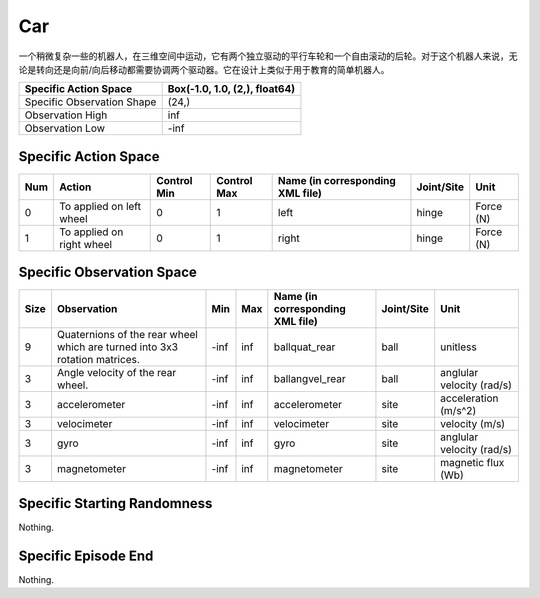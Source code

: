 Car
==========

.. image:: ../../_static/images/car.jpeg
    :align: center
    :scale: 12 %

一个稍微复杂一些的机器人，在三维空间中运动，它有两个独立驱动的平行车轮和一个自由滚动的后轮。对于这个机器人来说，无论是转向还是向前/向后移动都需要协调两个驱动器。它在设计上类似于用于教育的简单机器人。

+-----------------------------+--------------------------------+
| Specific Action Space       | Box(-1.0, 1.0, (2,), float64)  |
+=============================+================================+
| Specific Observation Shape  | (24,)                          |
+-----------------------------+--------------------------------+
| Observation High            | inf                            |
+-----------------------------+--------------------------------+
| Observation Low             | -inf                           |
+-----------------------------+--------------------------------+


Specific Action Space
-------------------------

+------+---------------------------+--------------+--------------+-----------------------------------+-------------+------------+
| Num  | Action                    | Control Min  | Control Max  | Name (in corresponding XML file)  | Joint/Site  | Unit       |
+======+===========================+==============+==============+===================================+=============+============+
| 0    | To applied on left wheel  | 0            | 1            | left                              | hinge       | Force (N)  |
+------+---------------------------+--------------+--------------+-----------------------------------+-------------+------------+
| 1    | To applied on right wheel | 0            | 1            | right                             | hinge       | Force (N)  |
+------+---------------------------+--------------+--------------+-----------------------------------+-------------+------------+


Specific Observation Space
-------------------------

+-------+-----------------------------------------------------------------------------+------+------+-----------------------------------+-------------+----------------------------+
| Size  | Observation                                                                 | Min  | Max  | Name (in corresponding XML file)  | Joint/Site  | Unit                       |
+=======+=============================================================================+======+======+===================================+=============+============================+
| 9     | Quaternions of the rear wheel which are turned into 3x3 rotation matrices.  | -inf | inf  | ballquat_rear                     | ball        | unitless                   |
+-------+-----------------------------------------------------------------------------+------+------+-----------------------------------+-------------+----------------------------+
| 3     | Angle velocity of the rear wheel.                                           | -inf | inf  | ballangvel_rear                   | ball        | anglular velocity (rad/s)  |
+-------+-----------------------------------------------------------------------------+------+------+-----------------------------------+-------------+----------------------------+
| 3     | accelerometer                                                               | -inf | inf  | accelerometer                     | site        | acceleration (m/s^2)       |
+-------+-----------------------------------------------------------------------------+------+------+-----------------------------------+-------------+----------------------------+
| 3     | velocimeter                                                                 | -inf | inf  | velocimeter                       | site        | velocity (m/s)             |
+-------+-----------------------------------------------------------------------------+------+------+-----------------------------------+-------------+----------------------------+
| 3     | gyro                                                                        | -inf | inf  | gyro                              | site        | anglular velocity (rad/s)  |
+-------+-----------------------------------------------------------------------------+------+------+-----------------------------------+-------------+----------------------------+
| 3     | magnetometer                                                                | -inf | inf  | magnetometer                      | site        | magnetic flux (Wb)         |
+-------+-----------------------------------------------------------------------------+------+------+-----------------------------------+-------------+----------------------------+


Specific Starting Randomness
--------------------------------------------------

Nothing.

Specific Episode End
--------------------------------------------------

Nothing.
